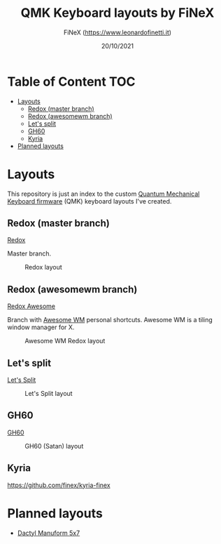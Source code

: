 #+TITLE: QMK Keyboard layouts by FiNeX
#+AUTHOR: FiNeX (https://www.leonardofinetti.it)
#+DATE: 20/10/2021
#+STARTUP: inlineimages
#+STARTUP: nofold

* Table of Content :TOC:
- [[#layouts][Layouts]]
  - [[#redox-master-branch][Redox (master branch)]]
  - [[#redox-awesomewm-branch][Redox (awesomewm branch)]]
  - [[#lets-split][Let's split]]
  - [[#gh60][GH60]]
  - [[#kyria][Kyria]]
- [[#planned-layouts][Planned layouts]]

* Layouts
This repository is just an index to the custom [[https://github.com/qmk/qmk_firmware][Quantum Mechanical Keyboard firmware]] (QMK) keyboard layouts I've created.

** Redox (master branch)
[[https://github.com/finex/redox-finex/][Redox]]

Master branch.

#+CAPTION: Redox layout
[[https://raw.githubusercontent.com/finex/redox-finex/main/images/redox-finex.png]]

** Redox (awesomewm branch)
[[https://github.com/finex/redox-finex/tree/awesomewm][Redox Awesome]]

Branch with [[https://awesomewm.org][Awesome WM]] personal shortcuts. Awesome WM is a tiling window manager for X.

#+CAPTION: Awesome WM Redox layout
[[https://raw.githubusercontent.com/finex/redox-finex/awesomewm/images/redox-finex.png]]

** Let's split
[[https://github.com/finex/lets-split-finex][Let's Split]]

#+CAPTION: Let's Split layout
[[https://raw.githubusercontent.com/finex/lets-split-finex/main/lets-split-finex.png]]

** GH60

[[https://github.com/finex/gh60-finex][GH60]]

#+CAPTION: GH60 (Satan) layout
[[https://raw.githubusercontent.com/finex/gh60-finex/main/gh60-finex.png]]

** Kyria

https://github.com/finex/kyria-finex



* Planned layouts
- [[https://github.com/carbonfet/dactyl-manuform][Dactyl Manuform 5x7]]
